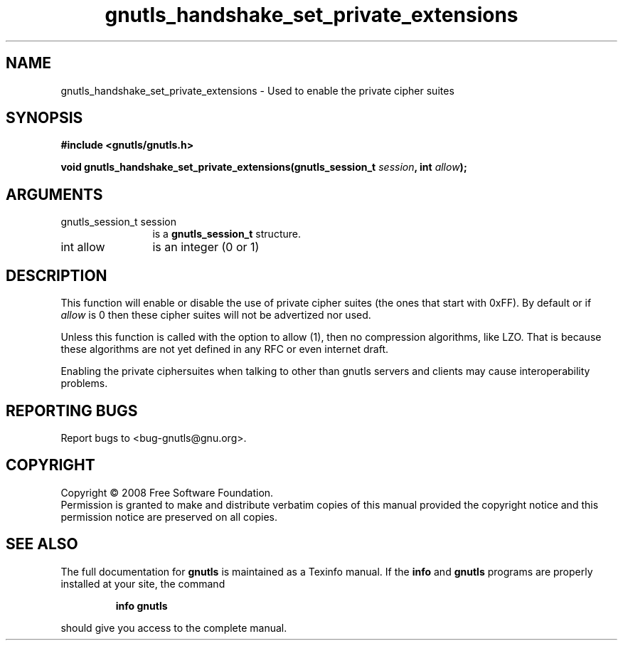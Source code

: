 .\" DO NOT MODIFY THIS FILE!  It was generated by gdoc.
.TH "gnutls_handshake_set_private_extensions" 3 "2.6.0" "gnutls" "gnutls"
.SH NAME
gnutls_handshake_set_private_extensions \- Used to enable the private cipher suites
.SH SYNOPSIS
.B #include <gnutls/gnutls.h>
.sp
.BI "void gnutls_handshake_set_private_extensions(gnutls_session_t " session ", int " allow ");"
.SH ARGUMENTS
.IP "gnutls_session_t session" 12
is a \fBgnutls_session_t\fP structure.
.IP "int allow" 12
is an integer (0 or 1)
.SH "DESCRIPTION"
This function will enable or disable the use of private cipher
suites (the ones that start with 0xFF).  By default or if \fIallow\fP
is 0 then these cipher suites will not be advertized nor used.

Unless this function is called with the option to allow (1), then
no compression algorithms, like LZO.  That is because these
algorithms are not yet defined in any RFC or even internet draft.

Enabling the private ciphersuites when talking to other than
gnutls servers and clients may cause interoperability problems.
.SH "REPORTING BUGS"
Report bugs to <bug-gnutls@gnu.org>.
.SH COPYRIGHT
Copyright \(co 2008 Free Software Foundation.
.br
Permission is granted to make and distribute verbatim copies of this
manual provided the copyright notice and this permission notice are
preserved on all copies.
.SH "SEE ALSO"
The full documentation for
.B gnutls
is maintained as a Texinfo manual.  If the
.B info
and
.B gnutls
programs are properly installed at your site, the command
.IP
.B info gnutls
.PP
should give you access to the complete manual.
